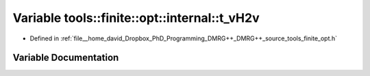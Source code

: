 .. _exhale_variable_namespacetools_1_1finite_1_1opt_1_1internal_1abe84b23d57f9096bfa7e5b8ae3bedc52:

Variable tools::finite::opt::internal::t_vH2v
=============================================

- Defined in :ref:`file__home_david_Dropbox_PhD_Programming_DMRG++_DMRG++_source_tools_finite_opt.h`


Variable Documentation
----------------------


.. doxygenvariable:: tools::finite::opt::internal::t_vH2v
